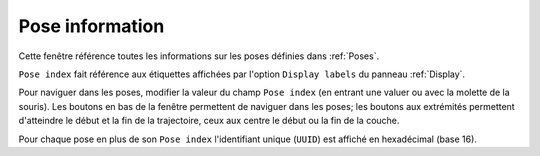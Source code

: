 ================
Pose information
================

.. image:: temp_static/pose_information/pose_information.png
   :align: center

Cette fenêtre référence toutes les informations sur les poses définies dans :ref:`Poses`.

``Pose index`` fait référence aux étiquettes affichées par l'option ``Display labels`` du panneau :ref:`Display`.

Pour naviguer dans les poses, modifier la valeur du champ ``Pose index`` (en entrant une valuer ou avec la molette de la souris).
Les boutons en bas de la fenêtre permettent de naviguer dans les poses; les boutons aux extrémités permettent d'atteindre le début et la fin de la trajectoire, ceux aux centre le début ou la fin de la couche.

Pour chaque pose en plus de son ``Pose index`` l'identifiant unique (``UUID``) est affiché en hexadécimal (base 16).
